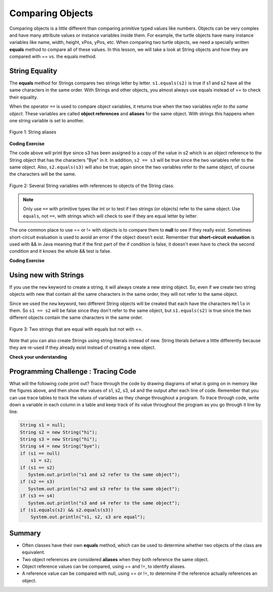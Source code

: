 .. qnum::
   :prefix: 3-7-
   :start: 1 
   
.. |CodingEx| image:: ../../_static/codingExercise.png
    :width: 30px
    :align: middle
    :alt: coding exercise
    
    
.. |Exercise| image:: ../../_static/exercise.png
    :width: 35
    :align: middle
    :alt: exercise
    
    
.. |Groupwork| image:: ../../_static/groupwork.png
    :width: 35
    :align: middle
    :alt: groupwork
    
Comparing Objects
=================

Comparing objects is a little different than comparing primitive typed values like numbers. Objects can be very complex and have many attribute values or instance variables inside them. For example, the turtle objects have many instance variables like name, width, height, xPos, yPos, etc. When comparing two turtle objects, we need a specially written **equals** method to compare all of these values. In this lesson, we will take a look at String objects and how they are compared with == vs. the equals method.


String Equality
---------------

..	index::
	pair: String; equality
	pair: String; equals

The **equals** method for Strings compares two strings letter by letter. ``s1.equals(s2)`` is true if s1 and s2 have all the same characters in the same order. With Strings and other objects, you almost always use equals instead of == to check their equality. 

 

When the operator ``==`` is used to compare object variables, it returns true when the two variables *refer to the same object*. These variables are called **object references** and **aliases** for the same object. With strings this happens when one string variable is set to another. 


.. figure:: Figures/stringEquality.png
    :width: 300px
    :align: center
    :figclass: align-center

    Figure 1: String aliases

|CodingEx| **Coding Exercise**


.. activecode:: code3_7_1
   :language: java
   :autograde: unittest    
   
   If you run the following, what will be printed?
   ~~~~
   public class Test1
   {
      public static void main(String[] args)
      {
        String s1 = new String("Hello");
        String s2 = new String("Bye");
        String s3 = s2;
        System.out.println(s3);
        System.out.println(s2 == s3);
        System.out.println(s2.equals(s3));
      }
   }
   ====
   import static org.junit.Assert.*;
    import org.junit.*;
    import java.io.*;

    public class RunestoneTests extends CodeTestHelper
    {
        @Test
        public void testMain() throws IOException
        {
            String output = getMethodOutput("main");
            String expect = "Bye\ntrue\ntrue\n";
            boolean passed = getResults(expect, output, "Expected output from main", true);
            assertTrue(passed);
        }
    }

The code above will print ``Bye`` since s3 has been assigned to a copy of the value in s2 which is an object reference to the String object that has the characters "Bye" in it.  
In addition, ``s2 == s3`` will be true since the two variables refer to the same object.  Also, ``s2.equals(s3)`` will also be true; again since the two variables refer to the same object, of course the characters will be the same.  

.. figure:: Figures/stringRefExamplev2.png
    :width: 250px
    :align: center
    :figclass: align-center

    Figure 2: Several String variables with references to objects of the String class. 



.. note::
    
    Only use ``==`` with primitive types like int or to test if two strings (or objects) refer to the same object.  Use ``equals``, not ``==``, with strings which will check to see if they are equal  letter by letter.      
    
The one common place to use == or != with objects is to compare them to **null** to see if they really exist. Sometimes short-circuit evaluation is used to avoid an error if the object doesn't exist. Remember that **short-circuit evaluation** is used with && in Java meaning that if the first part of the if condition is false, it doesn't even have to check the second condition and it knows the whole && test is false. 

|CodingEx| **Coding Exercise**



.. activecode:: code3_7_2
   :language: java
   :autograde: unittest    

   Try the following code to see a NullPointer error. Since s is null, indexOf throws an NullPointer error for s. Comment out the first if statement and run the program again. The second if statement avoids the error with shortcircuit evaluation. Because s != null is false, the rest of the boolean expression is not evaluated. Now, change s to set it to "apple" instead of null in the first line and run the code again to see that the if statements can print out that "apple contains an a".
   ~~~~
   public class NullTest
   {    
      public static void main(String[] args)
      {
        String s = null;
        if (s.indexOf("a") >= 0)
        {
            System.out.println(s + " contains an a");
        }
        if (s != null && s.indexOf("a") >= 0)
        {
            System.out.println(s + " contains an a");   
        }
      }
   }
   ====
   import static org.junit.Assert.*;
    import org.junit.*;
    import java.io.*;
    
    public class RunestoneTests extends CodeTestHelper
    {

      @Test
        public void testChangedCode() {
            String origCode = "public class NullTest { public static void main(String[] args) { String s = null; if (s.indexOf(\"a\") >= 0) {  System.out.println(s + \" contains an a\"); } if (s != null && s.indexOf(\"a\") >= 0) { System.out.println(s + \" contains an a\"); } } }";

            boolean changed = codeChanged(origCode);
            assertTrue(changed);
        }
    }
     

    
Using new with Strings
----------------------

If you use the ``new`` keyword to create a string, it will always create a new string object. So, even if we create two string objects with new that contain all the same characters in the same order, they will not refer to the same object. 

.. activecode:: code3_7_3
   :language: java
   :autograde: unittest    
   
   What will the following print?
   ~~~~
   public class Test2
   {
      public static void main(String[] args)
      {
        String s1 = new String("Hello");
        String s2 = new String("Hello");
        System.out.println(s1 == s2);
        System.out.println(s1.equals(s2));
      }
   }
   ====
   import static org.junit.Assert.*;
    import org.junit.*;
    import java.io.*;
    
    public class RunestoneTests extends CodeTestHelper
    {
        @Test
        public void testMain() throws IOException
        {
            String output = getMethodOutput("main");
            String expect = "false\ntrue\n";
            boolean passed = getResults(expect, output, "Expected output from main");
            assertTrue(passed);
        }
    }
  
Since we used the ``new`` keyword, two different String objects will be created that each have the characters ``Hello`` in them.  So ``s1 == s2`` will be false since they don't refer to the same object, but ``s1.equals(s2)`` is true since the two different objects contain the same characters in the same order.  

.. figure:: Figures/twoStringRefsv2.png
    :width: 175px
    :align: center
    :figclass: align-center

    Figure 3: Two strings that are equal with equals but not with ==.
   
Note that you can also create Strings using string literals instead of new. 
String literals behave a little differently because they are re-used if they 
already exist instead of creating a new object. 

  
  
|Exercise| **Check your understanding**

.. mchoice:: q3_7_1
   :practice: T
   :answer_a: s1 == s2 && s1 == s3
   :answer_b: s1 == s2 && s1.equals(s3)
   :answer_c: s1 != s2 && s1.equals(s3)
   :correct: b
   :feedback_a: Do s1 and s3 refer to the same object?
   :feedback_b: Yes s2 was set to refer to the same object as s1 and s1 and s3 have the same characters.
   :feedback_c: Did you miss that s2 was set to refer to the same object as s1?

   Which of the following is true after the code executes?
   
   .. code-block:: java

     String s1 = new String("hi");
     String s2 = new String("bye");
     String s3 = new String("hi");
     s2 = s1;
     
.. mchoice:: q3_7_2
   :practice: T
   :answer_a: s1 == s2 && s1 == s3
   :answer_b: s2.equals(s3) && s1.equals(s3)
   :answer_c: s1 != s3 && s1.equals(s3)
   :correct: c
   :feedback_a: Do s1 and s2 refer to the same object?
   :feedback_b: Does s2 have the same characters as s1 or s3?
   :feedback_c: s1 and s3 refer to different string objects but they  contain the same characters "hi" in the same order.   

   Which of the following is true after the code executes?
   
   .. code-block:: java

     String s1 = new String("hi");
     String s2 = new String("bye");
     String s3 = new String("hi");
     
.. mchoice:: q3_7_3
   :practice: T
   :answer_a: s1 == s3 && s1.equals(s3)
   :answer_b: s2.equals(s3) && s1.equals(s3)
   :answer_c: !(s1 == s2) && !(s1 == s3)
   :correct: c
   :feedback_a: Since s3 uses the new operator it will not refer to the same object as s1.  
   :feedback_b: Do s2 and s3 have the same characters in the same order?
   :feedback_c: All of the variables refer to different objects.  But, s1.equals(s3) would be true since they have the same characters in the same order.

   Which of the following is true after the code executes?
   
   .. code-block:: java

     String s1 = new String("hi");
     String s2 = new String("bye");
     String s3 = new String("hi");
     
     
|Groupwork| Programming Challenge : Tracing Code 
------------------------------------------------

What will the following code print out? Trace through the code by drawing diagrams of what is going on in memory like the figures above, and then show the values of s1, s2, s3, s4 and the output after each line of code. Remember that you can use trace tables to track the values of variables as they change throughout a program. To trace through code, write down a variable in each column in a table and keep track of its value throughout the program as you go through it line by line.

.. code-block:: java

    String s1 = null;
    String s2 = new String("hi");
    String s3 = new String("hi");
    String s4 = new String("bye");
    if (s1 == null)
        s1 = s2;
    if (s1 == s2)    
       System.out.println("s1 and s2 refer to the same object");
    if (s2 == s3)
       System.out.println("s2 and s3 refer to the same object");
    if (s3 == s4)
       System.out.println("s3 and s4 refer to the same object");
    if (s1.equals(s2) && s2.equals(s3))
        System.out.println("s1, s2, s3 are equal");
      
.. shortanswer:: challenge3-7-tracingStrings

   Write your tracing table here that keeps track of s1, s2, s3, s4 and the output.
   
   
Summary
-------------------

- Often classes have their own **equals** method, which can be used to determine whether two objects of the class are equivalent.

- Two object references are considered **aliases** when they both reference the same object. 

- Object reference values can be compared, using == and !=, to identify aliases.

- A reference value can be compared with null, using == or !=,  to determine if the reference actually references an object.


